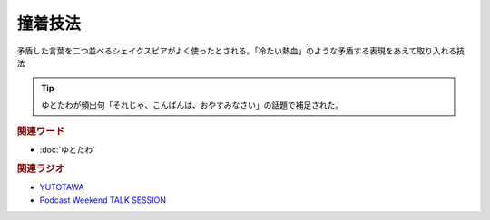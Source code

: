 撞着技法
==========================================
.. glossary::
    撞着技法 : と

矛盾した言葉を二つ並べるシェイクスピアがよく使ったとされる。「冷たい熱血」のような矛盾する表現をあえて取り入れる技法

.. tip:: 
  ゆとたわが頻出句「それじゃ、こんばんは、おやすみなさい」の話題で補足された。

.. rubric:: 関連ワード
* :doc:`ゆとたわ` 


.. rubric:: 関連ラジオ
* `YUTOTAWA <https://linktr.ee/yutotawa>`_ 
* `Podcast Weekend TALK SESSION <https://podcastweekend.zaiko.io/e/talksession20220312>`_ 


